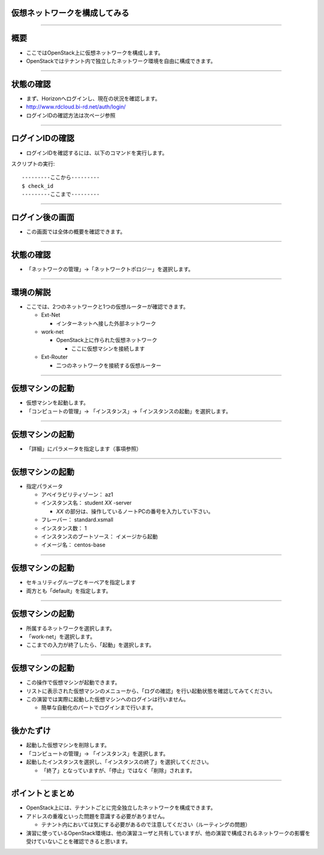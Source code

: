仮想ネットワークを構成してみる
================

----

概要
================

- ここではOpenStack上に仮想ネットワークを構成します。
- OpenStackではテナント内で独立したネットワーク環境を自由に構成できます。


----


状態の確認
================

- まず、Horizonへログインし、現在の状況を確認します。
- http://www.rdcloud.bi-rd.net/auth/login/
- ログインIDの確認方法は次ページ参照

.. image:: ./_assets/t1-c3/01_login.png
   :width: 40%

----


ログインIDの確認
================

- ログインIDを確認するには、以下のコマンドを実行します。

スクリプトの実行::

  ---------ここから---------
  $ check_id
  ---------ここまで---------

----


ログイン後の画面
================

- この画面では全体の概要を確認できます。

.. image:: ./_assets/t1-c3/02_overview.png
   :width: 100%

----

状態の確認
================

- 「ネットワークの管理」→「ネットワークトポロジー」を選択します。

.. image:: ./_assets/t1-c3/03_networks.png
   :width: 80%

----

環境の解説
================

- ここでは、2つのネットワークと1つの仮想ルーターが確認できます。

  - Ext-Net

    - インターネットへ接した外部ネットワーク

  - work-net

    - OpenStack上に作られた仮想ネットワーク

      - ここに仮想マシンを接続します

  - Ext-Router

    - 二つのネットワークを接続する仮想ルーター

----



仮想マシンの起動
================

- 仮想マシンを起動します。
- 「コンピュートの管理」→ 「インスタンス」→「インスタンスの起動」を選択します。

.. image:: ./_assets/t1-c1/04_instance_01.png
   :width: 80%

----

仮想マシンの起動
================

- 「詳細」にパラメータを指定します（事項参照）

.. image:: ./_assets/t1-c1/04_instance_02.png
   :width: 65%

----

仮想マシンの起動
================

- 指定パラメータ

  - アベイラビリティゾーン： az1

  - インスタンス名： student *XX* -server

    - *XX* の部分は、操作しているノートPCの番号を入力してい下さい。

  - フレーバー： standard.xsmall

  - インスタンス数： 1

  - インスタンスのブートソース： イメージから起動

  - イメージ名： centos-base

----



仮想マシンの起動
================

- セキュリティグループとキーペアを指定します
- 両方とも「default」を指定します。

.. image:: ./_assets/t1-c1/04_instance_03.png
   :width: 70%

----

仮想マシンの起動
================

- 所属するネットワークを選択します。
- 「work-net」を選択します。
- ここまでの入力が終了したら、「起動」を選択します。

.. image:: ./_assets/t1-c1/04_instance_04.png
   :width: 70%

----

仮想マシンの起動
================

- この操作で仮想マシンが起動できます。
- リストに表示された仮想マシンのメニューから、「ログの確認」を行い起動状態を確認してみてください。

- この演習では実際に起動した仮想マシンへのログインは行いません。

  - 簡単な自動化のパートでログインまで行います。

----



後かたずけ
================

- 起動した仮想マシンを削除します。
- 「コンピュートの管理」→ 「インスタンス」を選択します。
- 起動したインスタンスを選択し、「インスタンスの終了」を選択してください。

  - 「終了」となっていますが、「停止」ではなく「削除」されます。


----

ポイントとまとめ
================

- OpenStack上には、テナントごとに完全独立したネットワークを構成できます。

- アドレスの重複といった問題を意識する必要がありません。

  - テナント内においては気にする必要があるので注意してください（ルーティングの問題）

- 演習に使っているOpenStack環境は、他の演習ユーザと共有していますが、他の演習で構成されるネットワークの影響を受けていないことを確認できると思います。
